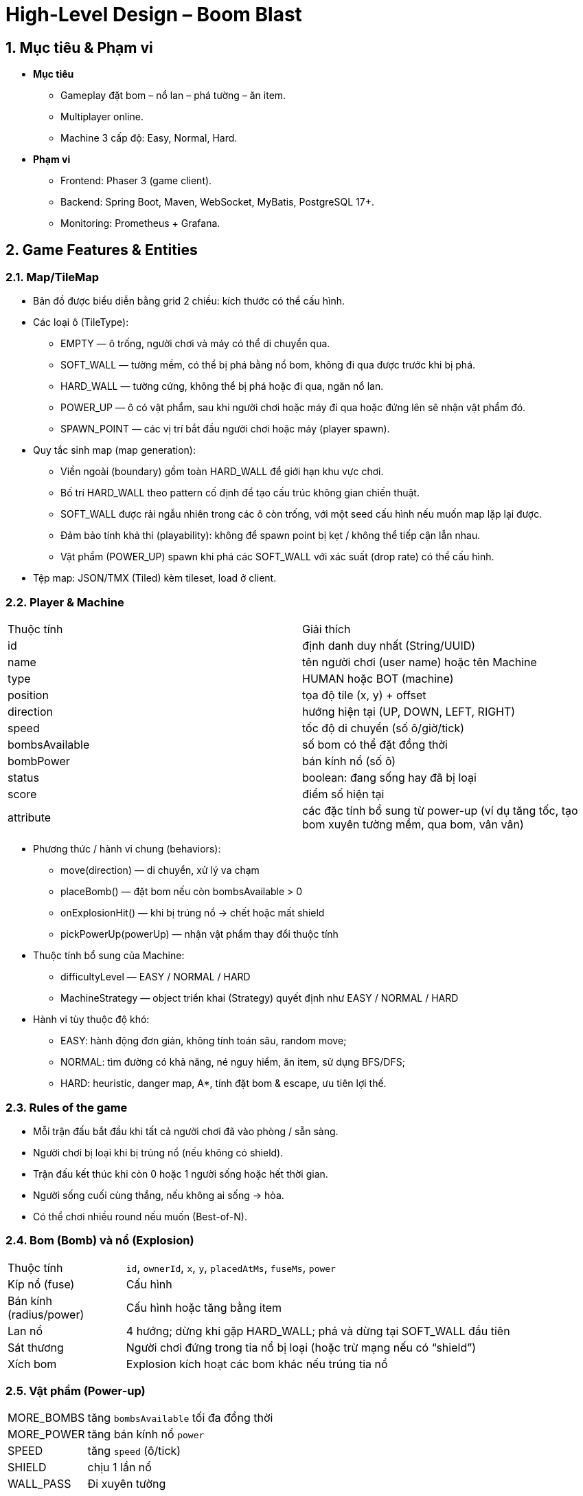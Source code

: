 = High-Level Design – Boom Blast

:sectnums:
:icons: font
:source-highlighter: coderay

== Mục tiêu & Phạm vi
* **Mục tiêu**
** Gameplay đặt bom – nổ lan – phá tường – ăn item.
** Multiplayer online.
** Machine 3 cấp độ: Easy, Normal, Hard.
* **Phạm vi**
** Frontend: Phaser 3 (game client).
** Backend: Spring Boot, Maven, WebSocket, MyBatis, PostgreSQL 17+.
** Monitoring: Prometheus + Grafana.

== Game Features & Entities
=== Map/TileMap
* Bản đồ được biểu diễn bằng grid 2 chiều: kích thước có thể cấu hình.
* Các loại ô (TileType):
** EMPTY — ô trống, người chơi và máy có thể di chuyển qua.
** SOFT_WALL — tường mềm, có thể bị phá bằng nổ bom, không đi qua được trước khi bị phá.
** HARD_WALL — tường cứng, không thể bị phá hoặc đi qua, ngăn nổ lan.
** POWER_UP — ô có vật phẩm, sau khi người chơi hoặc máy đi qua hoặc đứng lên sẽ nhận vật phẩm đó.
** SPAWN_POINT — các vị trí bắt đầu người chơi hoặc máy (player spawn).

* Quy tắc sinh map (map generation):
** Viền ngoài (boundary) gồm toàn HARD_WALL để giới hạn khu vực chơi.
** Bố trí HARD_WALL theo pattern cố định để tạo cấu trúc không gian chiến thuật.
** SOFT_WALL được rải ngẫu nhiên trong các ô còn trống, với một seed cấu hình nếu muốn map lặp lại được.
** Đảm bảo tính khả thi (playability): không để spawn point bị kẹt / không thể tiếp cận lẫn nhau.
** Vật phẩm (POWER_UP) spawn khi phá các SOFT_WALL với xác suất (drop rate) có thể cấu hình.

* Tệp map: JSON/TMX (Tiled) kèm tileset, load ở client.

=== Player & Machine
[cols]
|===
  | Thuộc tính | Giải thích
  | id | định danh duy nhất (String/UUID)
  | name | tên người chơi (user name) hoặc tên Machine
  | type | HUMAN hoặc BOT (machine)
  | position | tọa độ tile (x, y) + offset
  | direction | hướng hiện tại (UP, DOWN, LEFT, RIGHT)
  | speed | tốc độ di chuyển (số ô/giờ/tick)
  | bombsAvailable | số bom có thể đặt đồng thời
  | bombPower | bán kính nổ (số ô)
  | status | boolean: đang sống hay đã bị loại
  | score | điểm số hiện tại
  | attribute | các đặc tính bổ sung từ power-up (ví dụ tăng tốc, tạo bom xuyên tường mềm, qua bom, vân vân)
|===

* Phương thức / hành vi chung (behaviors):
** move(direction) — di chuyển, xử lý va chạm
** placeBomb() — đặt bom nếu còn bombsAvailable > 0
** onExplosionHit() — khi bị trúng nổ → chết hoặc mất shield
** pickPowerUp(powerUp) — nhận vật phẩm thay đổi thuộc tính

* Thuộc tính bổ sung của Machine:
** difficultyLevel — EASY / NORMAL / HARD
** MachineStrategy — object triển khai (Strategy) quyết định như EASY / NORMAL / HARD
* Hành vi tùy thuộc độ khó:
** EASY: hành động đơn giản, không tính toán sâu, random move;
** NORMAL: tìm đường có khả năng, né nguy hiểm, ăn item, sử dụng BFS/DFS;
** HARD: heuristic, danger map, A*, tính đặt bom & escape, ưu tiên lợi thế.

=== Rules of the game
* Mỗi trận đấu bắt đầu khi tất cả người chơi đã vào phòng / sẵn sàng.
* Người chơi bị loại khi bị trúng nổ (nếu không có shield).
* Trận đấu kết thúc khi còn 0 hoặc 1 người sống hoặc hết thời gian.
* Người sống cuối cùng thắng, nếu không ai sống → hòa.
* Có thể chơi nhiều round nếu muốn (Best-of-N).

=== Bom (Bomb) và nổ (Explosion)
[cols="20,80"]
|===
| Thuộc tính | `id`, `ownerId`, `x`, `y`, `placedAtMs`, `fuseMs`, `power`
| Kíp nổ (fuse) | Cấu hình
| Bán kính (radius/power) | Cấu hình hoặc tăng bằng item
| Lan nổ | 4 hướng; dừng khi gặp HARD_WALL; phá và dừng tại SOFT_WALL đầu tiên
| Sát thương | Người chơi đứng trong tia nổ bị loại (hoặc trừ mạng nếu có “shield”)
| Xích bom | Explosion kích hoạt các bom khác nếu trúng tia nổ
|===

=== Vật phẩm (Power-up)
[cols="25,75"]
|===
| MORE_BOMBS | tăng `bombsAvailable` tối đa đồng thời
| MORE_POWER | tăng bán kính nổ `power`
| SPEED | tăng `speed` (ô/tick)
| SHIELD | chịu 1 lần nổ
| WALL_PASS | Đi xuyên tường
|===

* Spawn: xác suất khi phá SOFT_WALL, cấu hình `powerup.drop-rate.*`.

=== Luật thắng thua (Win Conditions)
* **Last-man-standing**: người/cuối cùng còn sống thắng.
* **Hòa**: hết thời gian vòng (round) hoặc tất cả bị loại cùng tick.
* **Match**: best-of-N rounds (cấu hình).

=== Tham số gameplay mặc định (Config Keys)
[cols]
|===
| Khóa (key) | Mặc định | Ghi chú
| `game.tick-rate` | 20 | Hz (ticks/giây)
| `bomb.fuse-ms` | 2000 | thời gian kíp nổ
| `bomb.base-power` | 2 | bán kính bắt đầu
| `player.base-speed` | 1 | tile/tick
| `powerup.drop-rate.soft-wall` | 0.3 | xác suất rơi item
| `machine.alpha` | 40 | hệ số rủi ro trong A* (danger weight)
| `match.round-time-sec` | 120 | thời lượng mỗi round
|===

== Kiến trúc tổng thể
image::images/architecture.png[alt="System Architecture",width=600,align=center]

* **Client (Phaser 3)**: render, input, prediction, reconcile.
* **Server (Spring Boot)**: WebSocket gateway, REST API, MatchManager, AI engine.
* **Database (PostgreSQL)**
* **Observability**: Actuator → Prometheus → Grafana.

== Thành phần chính
* **Frontend**
** SceneManager, Renderer, InputHandler, NetClient.
* **Backend**
** Auth.
** CollisionService, ExplosionService, AiEngine.
** Repository.
* **Database**
** users, rooms, matches, leaderboard.

== Mô hình dữ liệu (Data Model)

=== TileMap
* Dạng lưới 2D cố định (ví dụ 13x11), gồm các TileType:
** `EMPTY` — ô trống có thể đi.
** `SOFT_WALL` — tường mềm, bị phá bởi nổ.
** `HARD_WALL` — tường cứng, không phá, chặn nổ.
** `POWER_UP` — ô có vật phẩm.
** `SPAWN_POINT` — vị trí sinh người chơi.
* Sinh map (procedural rules rút gọn):
** Viền ngoài toàn `HARD_WALL`; pattern `HARD_WALL` xen kẽ theo ô bàn cờ để tạo cấu trúc. :contentReference[oaicite:0]{index=0}
** Rải `SOFT_WALL` ngẫu nhiên với tỉ lệ cấu hình và seed để tái lập; đảm bảo lối đi giữa các `SPAWN_POINT`. :contentReference[oaicite:1]{index=1}
** `POWER_UP` rơi ra khi phá `SOFT_WALL` theo xác suất (drop rate). :contentReference[oaicite:2]{index=2}

=== Actor (chung cho Player & Machine)
* Khái niệm: thực thể có thể điều khiển được trong trận (human hoặc bot).
* Thuộc tính cốt lõi:
** `id: UUID` — định danh.
** `name: String`
** `type: HUMAN|BOT`
** `x, y: int` — toạ độ tile; tùy chọn `offsetX, offsetY` cho render mượt.
** `dir: enum{UP,DOWN,LEFT,RIGHT,IDLE}`
** `speed: int` — tốc độ di chuyển theo tick.
** `bombsMax: int` — số bom tối đa đặt đồng thời (ảnh hưởng bởi Bomb Up). :contentReference[oaicite:3]{index=3}
** `bombsActive: int` — số bom đang hiện diện thuộc Actor.
** `bombPower: int` — bán kính nổ (Fire Up). :contentReference[oaicite:4]{index=4}
** `alive: boolean`
** `score: int`
* Khả năng mở rộng bởi power-up (bật/tắt theo game mode):
** `canKick: boolean` — đá bom lăn trên hàng/cột. :contentReference[oaicite:5]{index=5}
** `canThrow: boolean` — nhấc và ném bom. :contentReference[oaicite:6]{index=6}
** `canPassBomb: boolean` — đi xuyên qua bom (Bomb Pass). :contentReference[oaicite:7]{index=7}
** `canPassSoftWall: boolean` — đi xuyên tường mềm (Wall Pass). :contentReference[oaicite:8]{index=8}
** `hasRemote: boolean` — kích nổ từ xa (Remote Control). :contentReference[oaicite:9]{index=9}
** `shields: int` — số lần chặn nổ nếu có khiên. :contentReference[oaicite:10]{index=10}

=== Player (HUMAN)
* Nguồn input từ client; server chỉ nhận INTENT (MOVE/PLACE_BOMB).
* Thừa kế toàn bộ thuộc tính từ `Actor`.

=== Machine (BOT)
* `difficulty: EASY|NORMAL|HARD`
* `MachineStrategy` (Strategy) quyết định MOVE/ACTION:

=== Bomb
* Thuộc tính:
** `id: UUID`, `ownerId: UUID`
** `x, y: int` — tile đặt bom
** `placedAtMs: long`, `fuseMs: int` — kíp nổ (ví dụ 1800–2500 ms)
** `power: int` — bán kính nổ theo 4 hướng
* Tương tác:
** Bị đá/đẩy/néo nếu `canKick/canThrow`.
** Bị kích hoạt dây chuyền khi trúng tia nổ của bom khác (chain reaction).

=== Explosion
* Thuộc tính:
** `centerX, centerY: int`
** `radius: int` — tính theo `power` của bom
** `createdAtMs: long`, `durationMs: int`
** `segments: List<Tile>` — các ô chịu ảnh hưởng (4 tia nổ).
* Quy tắc:
** Tia nổ dừng tại `HARD_WALL`; phá `SOFT_WALL` rồi dừng ở ô đó.
=== PowerUp
* Thuộc tính:
** `type: enum
** `x, y: int`
* Nguồn rơi: khi phá `SOFT_WALL` hoặc tiêu diệt địch (tùy mode).
* Ảnh hưởng thuộc tính đến `Actor` như đã liệt kê ở trên.

=== Room / Match
* `id: UUID`, `status: enum{LOBBY, COUNTDOWN, RUNNING, FINISHED}`
* `players: List<Actor>` — gồm HUMAN và BOT
* `config`:
** `tickRate`, `bomb.fuseMs`, `bomb.basePower`, `powerup.dropRates.*`
** `mapSeed`, `mapSize`, `suddenDeathAtSec`…
* Nhật ký (tuỳ chọn):
** `events[]` (để replay/anti-cheat nhẹ)

== Game Loop & Tick logic
* Tick server 20–30 Hz.
* Nhận input → cập nhật vị trí → xử lý bom → lan nổ → update state → gửi snapshot.
* Client: prediction + reconcile theo snapshot.

== Khả năng mở rộng
* Một tiến trình: mỗi room một MatchLoop (thread pool).
* Nhiều tiến trình: shard room, sticky sessions.
* REST stateless, WebSocket state tối thiểu.

== Monitoring & Metrics
* Metrics: tick_duration, rooms_active, players_active, ws_connected.
* Logs: JSON, kèm roomId, matchId, tick.
* Grafana: latency, CPU, số phòng, disconnect rate.

== Kiểm thử
* Unit: explosion, collision, pathfinding.
* Integration: input → snapshot consistency.
* Load test: 50–100 phòng.
* Playtest checklist.

== Lộ trình phát triển
1. Khung networking + render.
2. Gameplay local.
3. Server authoritative + snapshot.
4. Lobby + leaderboard + DB.
5. Machine Easy/Normal/Hard.
6. Monitoring Prometheus/Grafana.
7. Polish UI/UX, assets.
